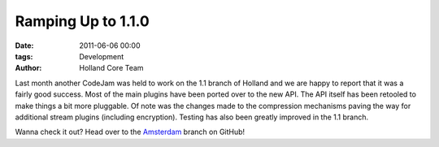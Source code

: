 Ramping Up to 1.1.0
###################

:date: 2011-06-06 00:00
:tags: Development
:author: Holland Core Team

Last month another CodeJam was held to work on the 1.1 branch of Holland and we
are happy to report that it was a fairly good success. Most of the main plugins
have been ported over to the new API. The API itself has been retooled to make
things a bit more pluggable. Of note was the changes made to the compression
mechanisms paving the way for additional stream plugins (including encryption).
Testing has also been greatly improved in the 1.1 branch.

Wanna check it out? Head over to the
`Amsterdam <https://github.com/holland-backup/holland/tree/amsterdam>`_ branch
on GitHub!
